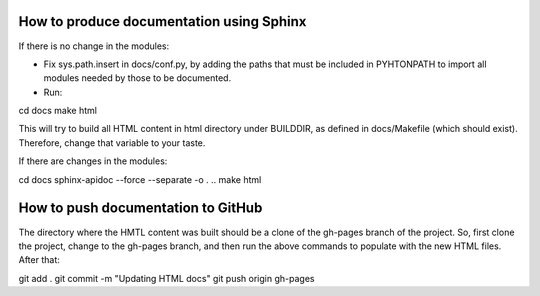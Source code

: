 How to produce documentation using Sphinx
=========================================

If there is no change in the modules:

* Fix sys.path.insert in docs/conf.py, by adding the paths that must be included in PYHTONPATH to import all modules needed by those to be documented.

* Run:

cd docs
make html

This will try to build all HTML content in html directory under BUILDDIR, as defined in docs/Makefile (which should exist). Therefore, change that variable to your taste.

If there are changes in the modules:

cd docs
sphinx-apidoc --force --separate -o . ..
make html

How to push documentation to GitHub
===================================

The directory where the HMTL content was built should be a clone of the gh-pages branch of the project. So, first clone the project, change to the gh-pages branch, and then run the above commands to populate with the new HTML files. After that:

git add .
git commit -m "Updating HTML docs" 
git push origin gh-pages
